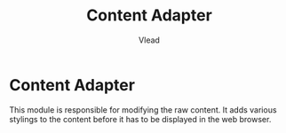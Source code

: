 #+TITLE: Content Adapter
#+AUTHOR: Vlead

* Content Adapter
  This module is responsible for modifying the raw content. It adds various stylings to the content before it has to be displayed in the web browser.
